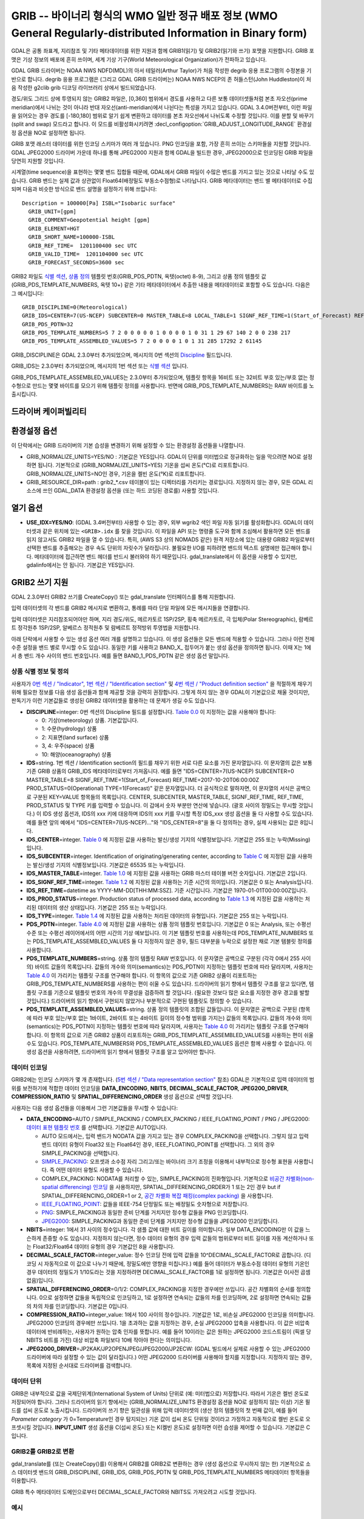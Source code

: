 .. _raster.grib:

================================================================================
GRIB -- 바이너리 형식의 WMO 일반 정규 배포 정보 (WMO General Regularly-distributed Information in Binary form)
================================================================================

.. shortname:: GRIB

.. built_in_by_default::

GDAL은 공통 좌표계, 지리참조 및 기타 메타데이터를 위한 지원과 함께 GRIB1(읽기) 및 GRIB2(읽기와 쓰기) 포맷을 지원합니다. GRIB 포맷은 기상 정보의 배포에 흔히 쓰이며, 세계 기상 기구(World Meteorological Organization)가 전파하고 있습니다.

GDAL GRIB 드라이버는 NOAA NWS NDFD(MDL)의 아서 테일러(Arthur Taylor)가 처음 작성한 degrib 응용 프로그램의 수정본을 기반으로 합니다. degrib 응용 프로그램은 (그리고 GDAL GRIB 드라이버는) NOAA NWS NCEP의 존 허들스턴(John Huddleston)이 처음 작성한 g2clib grib 디코딩 라이브러리 상에서 빌드되었습니다.

경도/위도 그리드 상에 투영되지 않는 GRIB2 파일은, [0,360] 범위에서 경도를 사용하고 다른 보통 데이터셋들처럼 본초 자오선(prime meridian)에서 나뉘는 것이 아니라 반대 자오선(anti-meridian)에서 나뉜다는 특성을 가지고 있습니다. GDAL 3.4.0버전부터, 이런 파일을 읽어오는 경우 경도를 [-180,180] 범위로 알기 쉽게 변환하고 데이터를 본초 자오선에서 나뉘도록 수정할 것입니다. 이를 분할 및 바꾸기(split and swap) 모드라고 합니다. 이 모드를 비활성화시키려면 :decl_configoption:`GRIB_ADJUST_LONGITUDE_RANGE` 환경설정 옵션을 NO로 설정하면 됩니다.

GRIB 포맷 래스터 데이터를 위한 인코딩 스키마가 여러 개 있습니다. PNG 인코딩을 포함, 가장 흔히 쓰이는 스키마들을 지원할 것입니다. GDAL JPEG2000 드라이버 가운데 하나를 통해 JPEG2000 지원과 함께 GDAL을 빌드한 경우, JPEG2000으로 인코딩된 GRIB 파일을 당연히 지원할 것입니다.

시계열(time sequence)을 표현하는 몇몇 밴드 집합들 때문에, GDAL에서 GRIB 파일이 수많은 밴드를 가지고 있는 것으로 나타날 수도 있습니다. GRIB 밴드는 실제 값과 상관없이 Float64(배정밀도 부동소수점형)로 나타납니다. GRIB 메타데이터는 밴드 별 메타데이터로 수집되며 다음과 비슷한 방식으로 밴드 설명을 설정하기 위해 쓰입니다:

::

     Description = 100000[Pa] ISBL="Isobaric surface"
       GRIB_UNIT=[gpm]
       GRIB_COMMENT=Geopotential height [gpm]
       GRIB_ELEMENT=HGT
       GRIB_SHORT_NAME=100000-ISBL
       GRIB_REF_TIME=  1201100400 sec UTC
       GRIB_VALID_TIME=  1201104000 sec UTC
       GRIB_FORECAST_SECONDS=3600 sec

GRIB2 파일도 `식별 섹션 <http://www.nco.ncep.noaa.gov/pmb/docs/grib2/grib2_doc/grib2_sect1.shtml>`_,
`상품 정의 <http://www.nco.ncep.noaa.gov/pmb/docs/grib2/grib2_doc/grib2_sect4.shtml>`_ 템플릿 번호(GRIB_PDS_PDTN, 옥텟(octet) 8-9), 그리고 상품 정의 템플릿 값(GRIB_PDS_TEMPLATE_NUMBERS, 옥텟 10+) 같은 기타 메타데이터에서 추출한 내용을 메타데이터로 포함할 수도 있습니다. 다음은 그 예시입니다:

::

       GRIB_DISCIPLINE=0(Meteorological)
       GRIB_IDS=CENTER=7(US-NCEP) SUBCENTER=0 MASTER_TABLE=8 LOCAL_TABLE=1 SIGNF_REF_TIME=1(Start_of_Forecast) REF_TIME=2017-10-20T06:00:00Z PROD_STATUS=0(Operational) TYPE=1(Forecast)
       GRIB_PDS_PDTN=32
       GRIB_PDS_TEMPLATE_NUMBERS=5 7 2 0 0 0 0 0 1 0 0 0 0 1 0 31 1 29 67 140 2 0 0 238 217
       GRIB_PDS_TEMPLATE_ASSEMBLED_VALUES=5 7 2 0 0 0 0 1 0 1 31 285 17292 2 61145

GRIB_DISCIPLINE은 GDAL 2.3.0부터 추가되었으며, 메시지의 0번 섹션의 `Discipline <http://www.nco.ncep.noaa.gov/pmb/docs/grib2/grib2_doc/grib2_table0-0.shtml>`_ 필드입니다.

GRIB_IDS는 2.3.0부터 추가되었으며, 메시지의 1번 섹션 또는 `식별 섹션
<http://www.nco.ncep.noaa.gov/pmb/docs/grib2/grib2_doc/grib2_table0-0.shtml>`_ 입니다.

GRIB_PDS_TEMPLATE_ASSEMBLED_VALUES는 2.3.0부터 추가되었으며, 템플릿 항목을 16비트 또는 32비트 부호 있는/부호 없는 정수형으로 만드는 몇몇 바이트를 모으기 위해 템플릿 정의를 사용합니다. 반면에 GRIB_PDS_TEMPLATE_NUMBERS는 RAW 바이트를 노출시킵니다.

드라이버 케이퍼빌리티
-------------------

.. supports_georeferencing::

.. supports_virtualio::

환경설정 옵션
---------------------

이 단락에서는 GRIB 드라이버의 기본 습성을 변경하기 위해 설정할 수 있는 환경설정 옵션들을 나열합니다.

-  GRIB_NORMALIZE_UNITS=YES/NO : 기본값은 YES입니다. GDAL이 단위를 미터법으로 정규화하는 일을 막으려면 NO로 설정하면 됩니다. 기본적으로 (GRIB_NORMALIZE_UNITS=YES) 기온을 섭씨 온도(°C)로 리포트합니다. GRIB_NORMALIZE_UNITS=NO인 경우, 기온을 켈빈 온도(°K)로 리포트합니다.
-  GRIB_RESOURCE_DIR=path : grib2_*.csv 테이블이 있는 디렉터리를 가리키는 경로입니다. 지정하지 않는 경우, 모든 GDAL 리소스에 쓰인 GDAL_DATA 환경설정 옵션을 (또는 하드 코딩된 경로를) 사용할 것입니다.

열기 옵션
------------

-  **USE_IDX=YES/NO**: (GDAL 3.4버전부터) 사용할 수 있는 경우, 외부 wgrib2 색인 파일 자동 읽기를 활성화합니다. GDAL이 데이터셋과 같은 위치에 있는 ``<GRIB>.idx`` 를 찾을 것입니다. 이 파일을 API 또는 명령줄 도구와 함께 조심해서 활용하면 모든 밴드를 읽지 않고서도 GRIB2 파일을 열 수 있습니다. 특히, (AWS S3 상의 NOMADS 같은) 원격 저장소에 있는 대용량 GRIB2 파일로부터 선택한 밴드를 추출해오는 경우 속도 단위의 자릿수가 달라집니다. 불필요한 I/O를 피하려면 밴드의 텍스트 설명에만 접근해야 합니다. 메타데이터에 접근하면 밴드 헤더를 반드시 불러와야 하기 때문입니다. gdal_translate에서 이 옵션을 사용할 수 있지만, gdalinfo에서는 안 됩니다. 기본값은 YES입니다.

GRIB2 쓰기 지원
-------------------

GDAL 2.3.0부터 GRIB2 쓰기를 CreateCopy() 또는 gdal_translate 인터페이스를 통해 지원합니다.

입력 데이터셋의 각 밴드를 GRIB2 메시지로 변환하고, 통례를 따라 단일 파일에 모든 메시지들을 연결합니다.

입력 데이터셋은 지리참조되어야만 하며, 지리 경도/위도, 메르카토르 1SP/2SP, 횡축 메르카토르, 극 입체(Polar Stereographic), 람베르트 정각원추 1SP/2SP, 알베르스 정적원추 및 람베르트 정적방위 투영법을 지원합니다.

아래 단락에서 사용할 수 있는 생성 옵션 여러 개를 설명하고 있습니다. 이 생성 옵션들은 모든 밴드에 적용할 수 있습니다. 그러나 이런 전체 수준 설정을 밴드 별로 무시할 수도 있습니다. 동일한 키를 사용하고 BAND_X\_ 접두어가 붙는 생성 옵션을 정의하면 됩니다. 이때 X는 1에서 총 밴드 개수 사이의 밴드 번호입니다. 예를 들면 BAND_1_PDS_PDTN 같은 생성 옵션 말입니다.

상품 식별 정보 및 정의
~~~~~~~~~~~~~~~~~~~~~~~~~~~~~~~~~~~~~

사용자가 `0번 섹션 / "Indicator" <http://www.nco.ncep.noaa.gov/pmb/docs/grib2/grib2_doc/grib2_sect0.shtml>`_, `1번 섹션 / "Identification section" <http://www.nco.ncep.noaa.gov/pmb/docs/grib2/grib2_doc/grib2_sect1.shtml>`_ 및 `4번 섹션 / "Product definition section" <http://www.nco.ncep.noaa.gov/pmb/docs/grib2/grib2_doc/grib2_sect4.shtml>`_ 을 적절하게 채우기 위해 필요한 정보를 다음 생성 옵션들과 함께 제공할 것을 강력히 권장합니다. 그렇게 하지 않는 경우 GDAL이 기본값으로 채울 것이지만, 판독기가 이런 기본값들로 생성된 GRIB2 데이터셋을 활용하는 데 문제가 생길 수도 있습니다.

-  **DISCIPLINE**\ =integer: 0번 섹션의 Discipline 필드를 설정합니다. `Table 0.0 <http://www.nco.ncep.noaa.gov/pmb/docs/grib2/grib2_doc/grib2_table0-0.shtml>`_ 이 지정하는 값을 사용해야 합니다:

   -  0: 기상(meteorology) 상품. 기본값입니다.
   -  1: 수문(hydrology) 상품
   -  2: 지표면(land surface) 상품
   -  3, 4: 우주(space) 상품
   -  10: 해양(oceanography) 상품

-  **IDS**\ =string. 1번 섹션 / Identification section의 필드를 채우기 위한 서로 다른 요소를 가진 문자열입니다. 이 문자열의 값은 보통 기존 GRIB 상품의 GRIB_IDS 메타데이터로부터 가져옵니다. 예를 들면 "IDS=CENTER=7(US-NCEP) SUBCENTER=0 MASTER_TABLE=8 SIGNF_REF_TIME=1(Start_of_Forecast) REF_TIME=2017-10-20T06:00:00Z PROD_STATUS=0(Operational) TYPE=1(Forecast)" 같은 문자열입니다. 더 공식적으로 말하자면, 이 문자열의 서식은 공백으로 구분된 KEY=VALUE 항목들의 목록입니다. CENTER, SUBCENTER, MASTER_TABLE, SIGNF_REF_TIME, REF_TIME, PROD_STATUS 및 TYPE 키를 입력할 수 있습니다. 이 갑에서 숫자 부분만 연산에 넣습니다. (괄호 사이의 정밀도는 무시할 것입니다.) 이 IDS 생성 옵션과, IDS의 xxx 키에 대응하며 IDS의 xxx 키를 무시할 특정 IDS_xxx 생성 옵션을 둘 다 사용할 수도 있습니다. 예를 들면 앞의 예에서 "IDS=CENTER=7(US-NCEP)..."와 "IDS_CENTER=8"을 둘 다 정의하는 경우, 실제 사용되는 값은 8입니다.
-  **IDS_CENTER**\ =integer. `Table 0 <http://www.nco.ncep.noaa.gov/pmb/docs/on388/table0.html>`_ 에 지정된 값을 사용하는 발신/생성 기지의 식별정보입니다. 기본값은 255 또는 누락(Missing)입니다.
-  **IDS_SUBCENTER**\ =integer. Identification of originating/generating
   center, according to `Table C <http://www.nco.ncep.noaa.gov/pmb/docs/on388/tablec.html>`_ 에 지정된 값을 사용하는 발신/생성 기지의 식별정보입니다. 기본값은 65535 또는 누락입니다.
-  **IDS_MASTER_TABLE**\ =integer. `Table 1.0 <http://www.nco.ncep.noaa.gov/pmb/docs/grib2/grib2_doc/grib2_table1-0.shtml>`_ 에 지정된 값을 사용하는 GRIB 마스터 테이블 버전 숫자입니다. 기본값은 2입니다.
-  **IDS_SIGNF_REF_TIME**\ =integer. `Table 1.2 <http://www.nco.ncep.noaa.gov/pmb/docs/grib2/grib2_doc/grib2_table1-2.shtml>`_ 에 지정된 값을 사용하는 기준 시간의 의미입니다. 기본값은 0 또는 Analysis입니다.
-  **IDS_REF_TIME**\ =datetime as YYYY-MM-DD[THH:MM:SSZ]. 기준 시간입니다. 기본값은 1970-01-01T00:00:00Z입니다.
-  **IDS_PROD_STATUS**\ =integer. Production status of processed data,
   according to `Table 1.3 <http://www.nco.ncep.noaa.gov/pmb/docs/grib2/grib2_doc/grib2_table1-3.shtml>`_ 에 지정된 값을 사용하는 처리된 데이터의 생산 상태입니다. 기본값은 255 또는 누락입니다.
-  **IDS_TYPE**\ =integer. `Table 1.4 <http://www.nco.ncep.noaa.gov/pmb/docs/grib2/grib2_doc/grib2_table1-4.shtml>`_ 에 지정된 값을 사용하는 처리된 데이터의 유형입니다. 기본값은 255 또는 누락입니다.
-  **PDS_PDTN**\ =integer. `Table 4.0 <http://www.nco.ncep.noaa.gov/pmb/docs/grib2/grib2_doc/grib2_table4-0.shtml>`_ 에 지정된 값을 사용하는 상품 정의 템플릿 번호입니다. 기본값은 0 또는 Analysis, 또는 수평선 수준 또는 수평선 레이어에서의 어떤 시간의 기상 예보입니다. 이 기본 템플릿 번호를 사용하는데 PDS_TEMPLATE_NUMBERS 또는 PDS_TEMPLATE_ASSEMBLED_VALUES 둘 다 지정하지 않은 경우, 필드 대부분을 누락으로 설정한 채로 기본 템블릿 정의를 사용합니다.
-  **PDS_TEMPLATE_NUMBERS**\ =string. 상품 정의 템플릿 RAW 번호입니다. 이 문자열은 공백으로 구분된 (각각 0에서 255 사이의) 바이트 값들의 목록입니다. 값들의 개수와 의미(semantics)는 PDS_PDTN이 지정하는 템플릿 번호에 따라 달라지며, 사용자는 `Table 4.0 <http://www.nco.ncep.noaa.gov/pmb/docs/grib2/grib2_doc/grib2_table4-0.shtml>`_ 이 가리키는 템플릿 구조를 연구해야 합니다. 이 항목의 값으로 기존 GRIB2 상품이 리포트하는 GRIB_PDS_TEMPLATE_NUMBERS를 사용하는 편이 쉬울 수도 있습니다. 드라이버의 읽기 향에서 템플릿 구조를 알고 있다면, 템플릿 구조를 기준으로 템플릿 번호의 개수의 무결성을 검증하려 할 것입니다. (필요한 것보다 많은 요소를 지정한 경우 경고를 발할 것입니다.) 드라이버의 읽기 향에서 구현되지 않았거나 부분적으로 구현된 템플릿도 정의할 수 있습니다.
-  **PDS_TEMPLATE_ASSEMBLED_VALUES**\ =string. 상품 정의 템플릿의 조합된 값들입니다. 이 문자열은 공백으로 구분된 (항목에 따라 부호 있는/부호 없는 1바이트, 2바이트 또는 4바이트 길이의 정수형 범위를 가지는) 값들의 목록입니다. 값들의 개수와 의미(semantics)는 PDS_PDTN이 지정하는 템플릿 번호에 따라 달라지며, 사용자는 `Table 4.0 <http://www.nco.ncep.noaa.gov/pmb/docs/grib2/grib2_doc/grib2_table4-0.shtml>`_ 이 가리키는 템플릿 구조를 연구해야 합니다. 이 항목의 값으로 기존 GRIB2 상품이 리포트하는 GRIB_PDS_TEMPLATE_ASSEMBLED_VALUES를 사용하는 편이 쉬울 수도 있습니다. PDS_TEMPLATE_NUMBERS와 PDS_TEMPLATE_ASSEMBLED_VALUES 옵션은 함께 사용할 수 없습니다. 이 생성 옵션을 사용하려면, 드라이버의 읽기 향에서 템플릿 구조를 알고 있어야만 합니다.

데이터 인코딩
~~~~~~~~~~~~~

GRIB2에는 인코딩 스키마가 몇 개 존재합니다. (`5번 섹션 / "Data representation section" <http://www.nco.ncep.noaa.gov/pmb/docs/grib2/grib2_doc/grib2_sect5.shtml>`_ 참조) GDAL은 기본적으로 입력 데이터의 범위를 보전하기에 적합한 데이터 인코딩을 **DATA_ENCODING**, **NBITS**, **DECIMAL_SCALE_FACTOR**, **JPEG200_DRIVER**, **COMPRESSION_RATIO** 및 **SPATIAL_DIFFERENCING_ORDER** 생성 옵션으로 선택할 것입니다.

사용자는 다음 생성 옵션들을 이용해서 그런 기본값들을 무시할 수 있습니다:

-  **DATA_ENCODING**\ =AUTO / SIMPLE_PACKING / COMPLEX_PACKING / IEEE_FLOATING_POINT / PNG / JPEG2000:
   `데이터 표현 템플릿 번호 <http://www.nco.ncep.noaa.gov/pmb/docs/grib2/grib2_doc/grib2_table5-0.shtml>`_ 를 선택합니다. 기본값은 AUTO입니다.

   -  AUTO 모드에서는, 입력 밴드가 NODATA 값을 가지고 있는 경우 COMPLEX_PACKING을 선택합니다. 그렇지 않고 입력 밴드 데이터 유형이 Float32 또는 Float64인 경우, IEEE_FLOATING_POINT를 선택합니다. 그 외의 경우 SIMPLE_PACKING을 선택합니다.
   -  `SIMPLE_PACKING <http://www.nco.ncep.noaa.gov/pmb/docs/grib2/grib2_doc/grib2_temp5-0.shtml>`_:
      오프셋과 소수점 자리 그리고/또는 바이너리 크기 조정을 이용해서 내부적으로 정수형 표현을 사용합니다. 즉 어떤 데이터 유형도 사용할 수 있습니다.
   -  COMPLEX_PACKING: NODATA를 처리할 수 있는, SIMPLE_PACKING의 진화형입니다. 기본적으로 `비공간 차별화(non-spatial differencing) 인코딩 <http://www.nco.ncep.noaa.gov/pmb/docs/grib2/grib2_doc/grib2_temp5-2.shtml>`_ 을 사용하지만, SPATIAL_DIFFERENCING_ORDER가 1 또는 2인 경우 
      but if SPATIAL_DIFFERENCING_ORDER=1 or 2, `공간 차별화 복잡 패킹(complex packing) <http://www.nco.ncep.noaa.gov/pmb/docs/grib2/grib2_doc/grib2_temp5-3.shtml>`_ 을 사용합니다.
   -  `IEEE_FLOATING_POINT <http://www.nco.ncep.noaa.gov/pmb/docs/grib2/grib2_doc/grib2_temp5-4.shtml>`_: 값들을 IEEE-754 단정밀도 또는 배정밀도 숫자형으로 저장합니다.
   -  `PNG <http://www.nco.ncep.noaa.gov/pmb/docs/grib2/grib2_doc/grib2_temp5-41.shtml>`_: SIMPLE_PACKING과 동일한 준비 단계를 거치지만 정수형 값들을 PNG 인코딩합니다.
   -  `JPEG2000 <http://www.nco.ncep.noaa.gov/pmb/docs/grib2/grib2_doc/grib2_temp5-40.shtml>`_: SIMPLE_PACKING과 동일한 준비 단계를 거치지만 정수형 값들을 JPEG2000 인코딩합니다.

-  **NBITS**\ =integer: 1에서 31 사이의 정수입니다. 각 샘플 값에 대한 비트 길이를 의미합니다. 일부 DATA_ENCODING만 이 값을 느슨하게 존중할 수도 있습니다. 지정하지 않는다면, 정수 데이터 유형의 경우 입력 값들의 범위로부터 비트 길이를 자동 계산하거나 또는 Float32/Float64 데이터 유형의 경우 기본값인 8을 사용합니다.
-  **DECIMAL_SCALE_FACTOR**\ =integer_value: 정수 인코딩 전에 입력 값들을 10^DECIMAL_SCALE_FACTOR로 곱합니다. (디코딩 시 자동적으로 이 값으로 나누기 때문에, 정밀도에만 영향을 미칩니다.) 예를 들어 데이터가 부동소수점 데이터 유형의 기온인 경우 데이터의 정밀도가 1/10도라는 것을 지정하려면 DECIMAL_SCALE_FACTOR를 1로 설정하면 됩니다. 기본값은 0(사전 곱셈 없음)입니다.
-  **SPATIAL_DIFFERENCING_ORDER**\ =0/1/2: COMPLEX_PACKING을 지정한 경우에만 쓰입니다. 공간 차별화의 순서를 정의합니다. 0으로 설정하면 값들을 독립적으로 인코딩하고, 1로 설정하면 연속되는 값들의 차를 인코딩하며, 2로 설정하면 연속되는 값들의 차의 차를 인코딩합니다. 기본값은 0입니다.
-  **COMPRESSION_RATIO**\ =integer_value: 1에서 100 사이의 정수입니다. 기본값은 1로, 비손실 JPEG2000 인코딩을 의미합니다. JPEG2000 인코딩의 경우에만 쓰입니다. 1을 초과하는 값을 지정하는 경우, 손실 JPEG2000 압축을 사용합니다. 이 값은 비압축 데이터에 반비례하는, 사용자가 원하는 압축 인자를 뜻합니다. 예를 들어 10이라는 값은 원하는 JPEG2000 코드스트림이 (픽셀 당 NBITS 비트를 가진) 대상 비압축 파일보다 10배 작아야 한다는 의미입니다.
-  **JPEG2000_DRIVER**\ =JP2KAK/JP2OPENJPEG/JPEG2000/JP2ECW: (GDAL 빌드에서 실제로 사용할 수 있는 JPEG2000 드라이버에 따라 설정할 수 있는 값이 달라집니다.) 어떤 JPEG2000 드라이버를 사용해야 할지를 지정합니다. 지정하지 않는 경우, 목록에 지정된 순서대로 드라이버를 검색합니다.

데이터 단위
~~~~~~~~~~

GRIB은 내부적으로 값을 국제단위계(International System of Units) 단위로 (예: 미터법으로) 저장합니다. 따라서 기온은 켈빈 온도로 저장되어야 합니다. 그러나 드라이버의 읽기 향에서는 (GRIB_NORMALIZE_UNITS 환경설정 옵션을 NO로 설정하지 않는 이상) 기온 필드를 섭씨 온도로 노출시킵니다. 드라이버의 쓰기 향은 일관성을 위해 입력 데이터셋의 (생산 정의 템플릿의 첫 번째 값이, 예를 들어 *Parameter category* 가 0=Temperature인 경우 탐지되는) 기온 값이 섭씨 온도 단위일 것이라고 가정하고 자동적으로 켈빈 온도로 오프셋시킬 것입니다. **INPUT_UNIT** 생성 옵션을 C(섭씨 온도) 또는 K(켈빈 온도)로 설정하면 이런 습성을 제어할 수 있습니다. 기본값은 C입니다.

GRIB2를 GRIB2로 변환
~~~~~~~~~~~~~~~~~~~~~~~~~~
gdal_translate를 (또는 CreateCopy()를) 이용해서 GRIB2를 GRIB2로 변환하는 경우 (생성 옵션으로 무시하지 않는 한) 기본적으로 소스 데이터셋 밴드의 GRIB_DISCIPLINE, GRIB_IDS, GRIB_PDS_PDTN 및 GRIB_PDS_TEMPLATE_NUMBERS 메타데이터 항목들을 이용합니다.

GRIB 특수 메타데이터 도메인으로부터 DECIMAL_SCALE_FACTOR와 NBITS도 가져오려고 시도할 것입니다.

예시
~~~~~~~~

::

   gdal_translate in.tif out.grb2 -of GRIB \
       -co "IDS=CENTER=8(US-NWSTG) SIGNF_REF_TIME=1(Start_of_Forecast) REF_TIME=2008-02-21T17:00:00Z PROD_STATUS=0(Operational) TYPE=1(Forecast)" \
       -co "PDS_PDTN=8" \
       -co "PDS_TEMPLATE_ASSEMBLED_VALUES=0 5 2 0 0 255 255 1 43 1 0 0 255 -1 -2147483647 2008 2 23 12 0 0 1 0 3 255 1 12 1 0"

참고:
---------

-  `NOAA NWS NDFD "degrib" GRIB2 디코더 <https://www.weather.gov/mdl/degrib_archive>`_
-  `NOAA NWS NCEP g2clib grib 디코딩 라이브러리 <http://www.nco.ncep.noaa.gov/pmb/codes/GRIB2/>`_
-  `WMO GRIB1 포맷 문서 <http://www.wmo.int/pages/prog/www/WDM/Guides/Guide-binary-2.html>`_
-  `NCEP WMO GRIB2 문서 <http://www.nco.ncep.noaa.gov/pmb/docs/grib2/grib2_doc/>`_

감사의 말
--------

GRIB2 쓰기 지원은 캐나다 기상청의 재정 지원으로 개발되었습니다.
